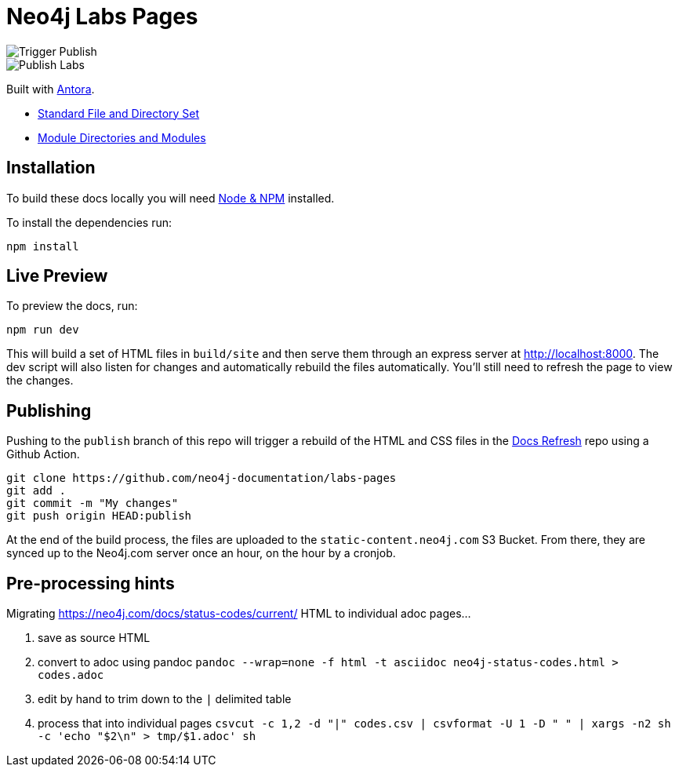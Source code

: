 = Neo4j Labs Pages

image::https://github.com/neo4j-documentation/labs-pages/workflows/Trigger%20Publish/badge.svg[Trigger Publish]
image::https://github.com/neo4j-documentation/docs-refresh/workflows/Publish%20Labs/badge.svg[Publish Labs]

Built with link:https://antora.org/[Antora^].

- link:https://docs.antora.org/antora/2.3/standard-directories/[Standard File and Directory Set^]
- link:https://docs.antora.org/antora/2.3/module-directories/[Module Directories and Modules^]

== Installation

To build these docs locally you will need link:https://nodejs.org/en/download/package-manager/[Node & NPM^] installed.

To install the dependencies run:

[source,sh]
npm install


== Live Preview

To preview the docs, run:

[source,sh]
npm run dev


This will build a set of HTML files in `build/site` and then serve them through an express server at http://localhost:8000.
The dev script will also listen for changes and automatically rebuild the files automatically.
You'll still need to refresh the page to view the changes.


== Publishing

Pushing to the `publish` branch of this repo will trigger a rebuild of the HTML and CSS files in the link:https://github.com/neo4j-documentation/docs-refresh[Docs Refresh^] repo using a Github Action.


[source,sh]
git clone https://github.com/neo4j-documentation/labs-pages
git add .
git commit -m "My changes"
git push origin HEAD:publish

At the end of the build process, the files are uploaded to the `static-content.neo4j.com` S3 Bucket.  From there, they are synced up to the Neo4j.com server once an hour, on the hour by a cronjob.

== Pre-processing hints

Migrating https://neo4j.com/docs/status-codes/current/ HTML to individual adoc pages...

1. save as source HTML
2. convert to adoc using pandoc `pandoc --wrap=none -f html -t asciidoc neo4j-status-codes.html > codes.adoc`
3. edit by hand to trim down to the `|` delimited table
4. process that into individual pages `csvcut -c 1,2 -d "|" codes.csv | csvformat -U 1 -D " " | xargs -n2 sh -c 'echo "$2\n" > tmp/$1.adoc' sh`
